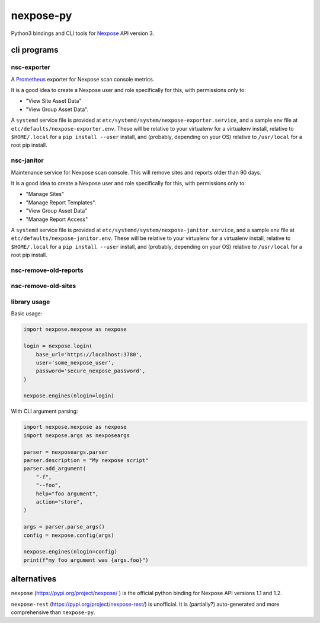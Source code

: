 nexpose-py
==========

Python3 bindings and CLI tools for
`Nexpose <https://www.rapid7.com/products/nexpose/>`_
API version 3.

cli programs
------------

nsc-exporter
~~~~~~~~~~~~

A `Prometheus <https://prometheus.io/>`_ exporter for
Nexpose scan console metrics.

It is a good idea to create a Nexpose user and role specifically for this,
with permissions only to:

- "View Site Asset Data"
- "View Group Asset Data".

A ``systemd`` service file is provided at
``etc/systemd/system/nexpose-exporter.service``,
and a sample env file at ``etc/defaults/nexpose-exporter.env``.
These will be relative to your virtualenv for a virtualenv install,
relative to ``$HOME/.local`` for a ``pip install --user`` install,
and (probably, depending on your OS) relative to ``/usr/local`` for a
root pip install.

nsc-janitor
~~~~~~~~~~~~

Maintenance service for Nexpose scan console.
This will remove sites and reports older than 90 days.

It is a good idea to create a Nexpose user and role specifically for this,
with permissions only to:

- "Manage Sites"
- "Manage Report Templates".
- "View Group Asset Data"
- "Manage Report Access"

A ``systemd`` service file is provided at
``etc/systemd/system/nexpose-janitor.service``,
and a sample env file at ``etc/defaults/nexpose-janitor.env``.
These will be relative to your virtualenv for a virtualenv install,
relative to ``$HOME/.local`` for a ``pip install --user`` install,
and (probably, depending on your OS) relative to ``/usr/local`` for a
root pip install.

nsc-remove-old-reports
~~~~~~~~~~~~~~~~~~~~~~

nsc-remove-old-sites
~~~~~~~~~~~~~~~~~~~~

library usage
~~~~~~~~~~~~~

Basic usage:

.. code-block:: python

    import nexpose.nexpose as nexpose

    login = nexpose.login(
        base_url='https://localhost:3780',
        user='some_nexpose_user',
        password='secure_nexpose_password',
    )

    nexpose.engines(nlogin=login)


With CLI argument parsing:

.. code-block:: python

    import nexpose.nexpose as nexpose
    import nexpose.args as nexposeargs

    parser = nexposeargs.parser
    parser.description = "My nexpose script"
    parser.add_argument(
        "-f",
        "--foo",
        help="foo argument",
        action="store",
    )

    args = parser.parse_args()
    config = nexpose.config(args)

    nexpose.engines(nlogin=config)
    print(f"my foo argument was {args.foo}")


alternatives
------------

``nexpose`` (`<https://pypi.org/project/nexpose/>`_ )
is the official python binding for Nexpose API versions 1.1 and 1.2.

``nexpose-rest`` (`<https://pypi.org/project/nexpose-rest/>`_) is unofficial.
It is (partially?) auto-generated and more comprehensive than ``nexpose-py``.
